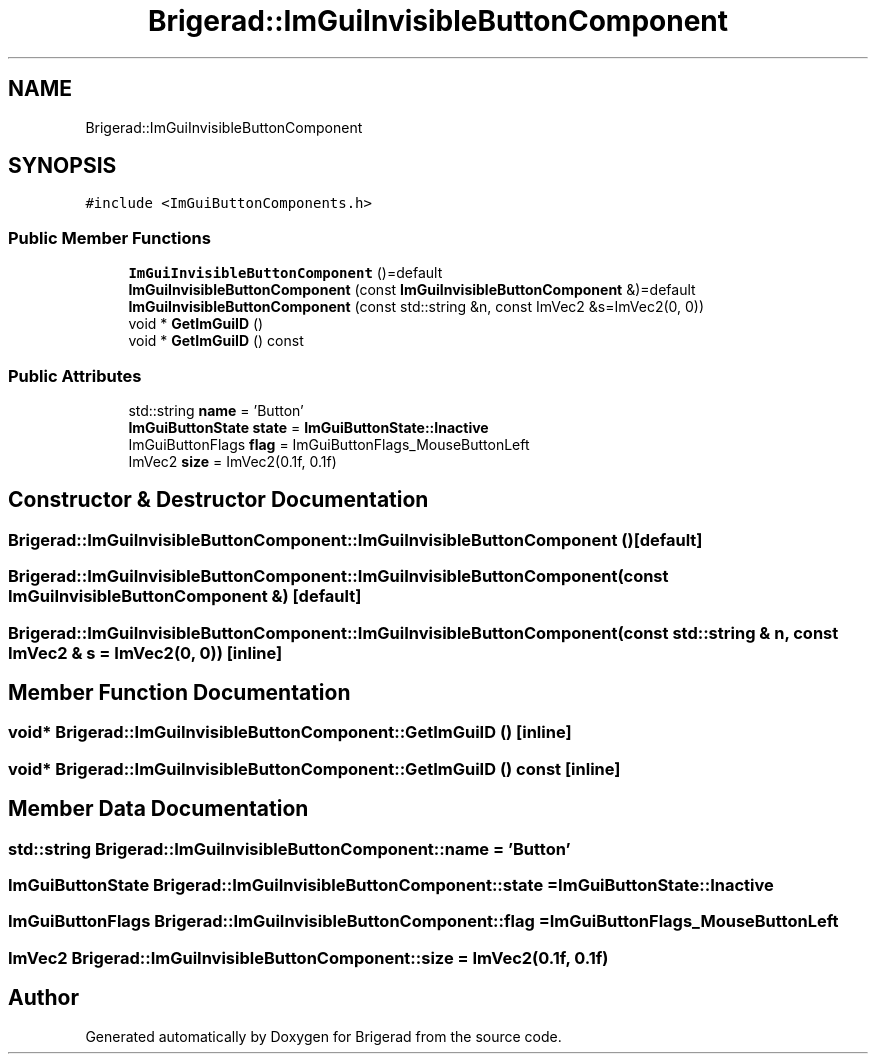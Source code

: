 .TH "Brigerad::ImGuiInvisibleButtonComponent" 3 "Sun Jan 10 2021" "Version 0.2" "Brigerad" \" -*- nroff -*-
.ad l
.nh
.SH NAME
Brigerad::ImGuiInvisibleButtonComponent
.SH SYNOPSIS
.br
.PP
.PP
\fC#include <ImGuiButtonComponents\&.h>\fP
.SS "Public Member Functions"

.in +1c
.ti -1c
.RI "\fBImGuiInvisibleButtonComponent\fP ()=default"
.br
.ti -1c
.RI "\fBImGuiInvisibleButtonComponent\fP (const \fBImGuiInvisibleButtonComponent\fP &)=default"
.br
.ti -1c
.RI "\fBImGuiInvisibleButtonComponent\fP (const std::string &n, const ImVec2 &s=ImVec2(0, 0))"
.br
.ti -1c
.RI "void * \fBGetImGuiID\fP ()"
.br
.ti -1c
.RI "void * \fBGetImGuiID\fP () const"
.br
.in -1c
.SS "Public Attributes"

.in +1c
.ti -1c
.RI "std::string \fBname\fP = 'Button'"
.br
.ti -1c
.RI "\fBImGuiButtonState\fP \fBstate\fP = \fBImGuiButtonState::Inactive\fP"
.br
.ti -1c
.RI "ImGuiButtonFlags \fBflag\fP = ImGuiButtonFlags_MouseButtonLeft"
.br
.ti -1c
.RI "ImVec2 \fBsize\fP = ImVec2(0\&.1f, 0\&.1f)"
.br
.in -1c
.SH "Constructor & Destructor Documentation"
.PP 
.SS "Brigerad::ImGuiInvisibleButtonComponent::ImGuiInvisibleButtonComponent ()\fC [default]\fP"

.SS "Brigerad::ImGuiInvisibleButtonComponent::ImGuiInvisibleButtonComponent (const \fBImGuiInvisibleButtonComponent\fP &)\fC [default]\fP"

.SS "Brigerad::ImGuiInvisibleButtonComponent::ImGuiInvisibleButtonComponent (const std::string & n, const ImVec2 & s = \fCImVec2(0, 0)\fP)\fC [inline]\fP"

.SH "Member Function Documentation"
.PP 
.SS "void* Brigerad::ImGuiInvisibleButtonComponent::GetImGuiID ()\fC [inline]\fP"

.SS "void* Brigerad::ImGuiInvisibleButtonComponent::GetImGuiID () const\fC [inline]\fP"

.SH "Member Data Documentation"
.PP 
.SS "std::string Brigerad::ImGuiInvisibleButtonComponent::name = 'Button'"

.SS "\fBImGuiButtonState\fP Brigerad::ImGuiInvisibleButtonComponent::state = \fBImGuiButtonState::Inactive\fP"

.SS "ImGuiButtonFlags Brigerad::ImGuiInvisibleButtonComponent::flag = ImGuiButtonFlags_MouseButtonLeft"

.SS "ImVec2 Brigerad::ImGuiInvisibleButtonComponent::size = ImVec2(0\&.1f, 0\&.1f)"


.SH "Author"
.PP 
Generated automatically by Doxygen for Brigerad from the source code\&.

